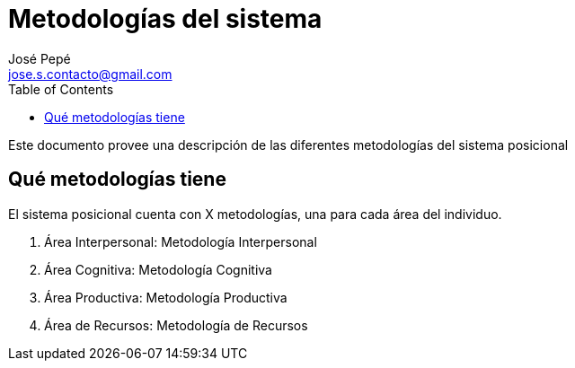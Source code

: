 = Metodologías del sistema
José Pepé <jose.s.contacto@gmail.com>
:toc:

Este documento provee una descripción de las diferentes metodologías del sistema posicional

== Qué metodologías tiene

El sistema posicional cuenta con X metodologías, una para cada área del individuo.

. Área Interpersonal: Metodología Interpersonal
. Área Cognitiva: Metodología Cognitiva
. Área Productiva: Metodología Productiva
. Área de Recursos: Metodología de Recursos
